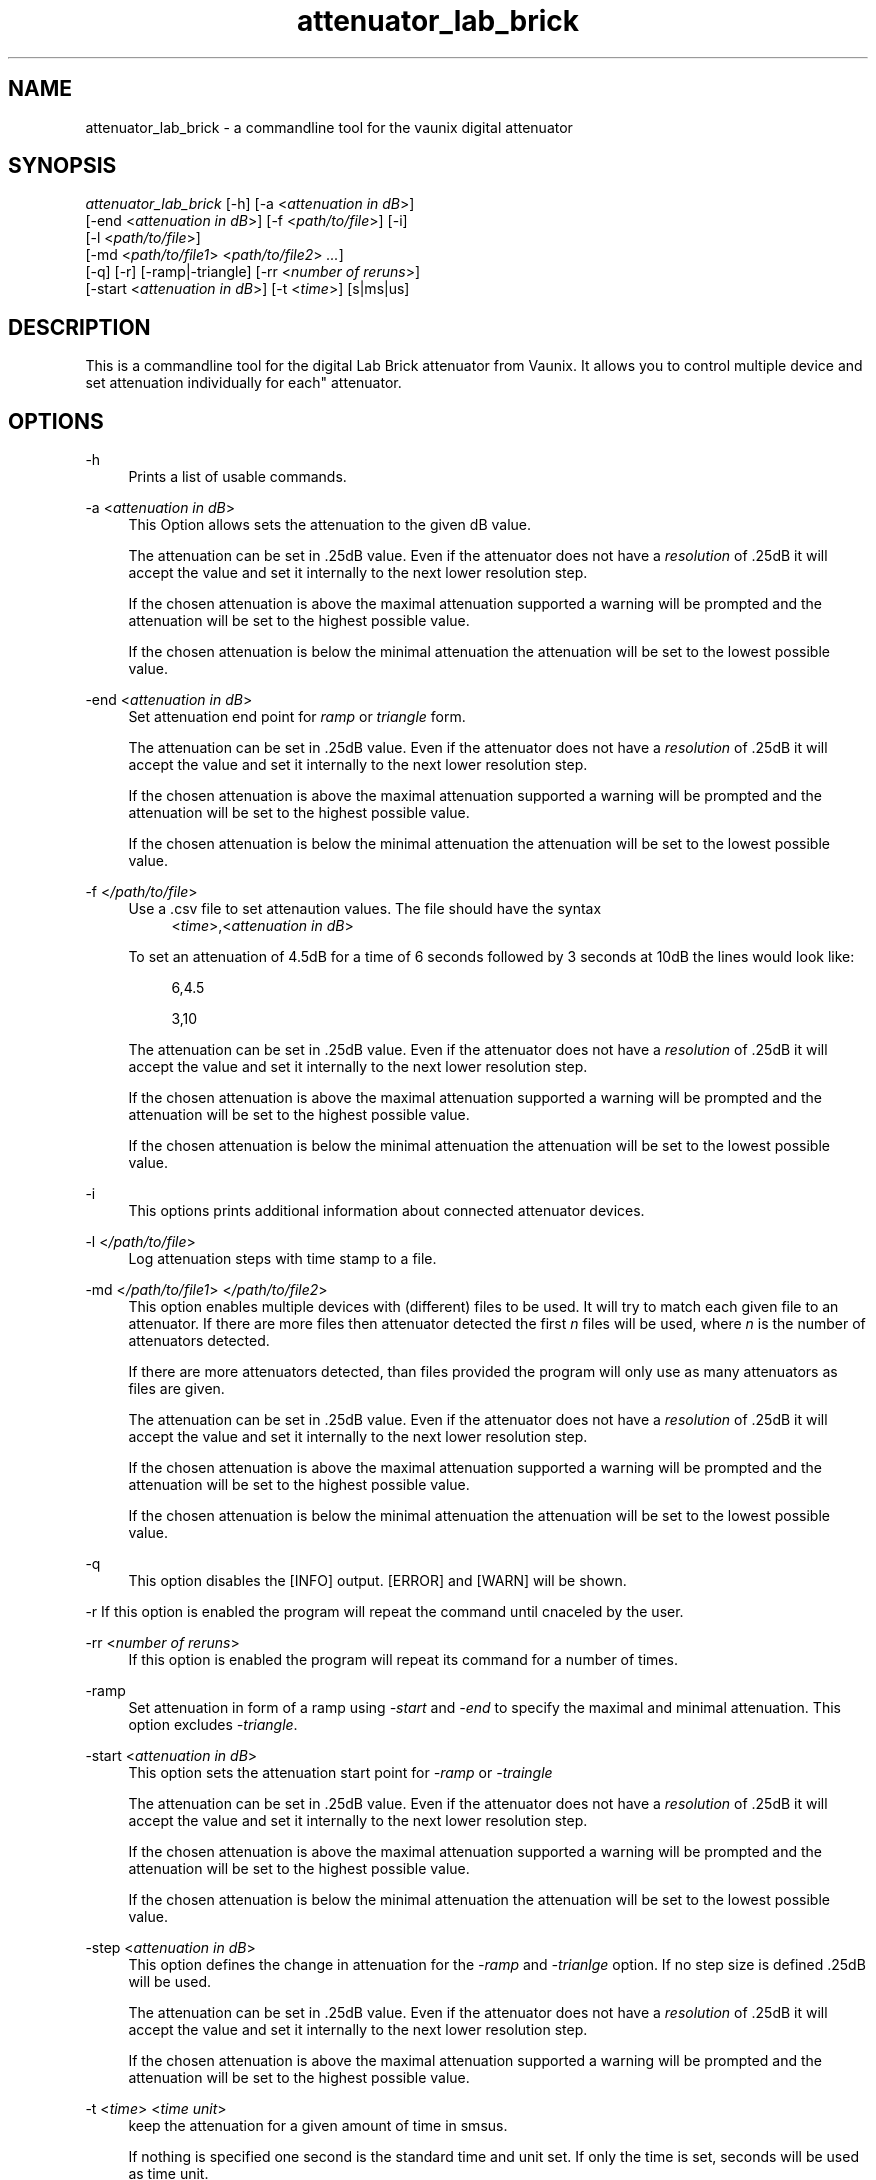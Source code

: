 .TH attenuator_lab_brick 7 "17.05.2016" "version 1.0"
.ie \n(.g .ds Aq \(aq
.el       .ds Aq '
.\" disable hyphenation
.nh
.\" disable justification
.ad l
.SH NAME
attenuator_lab_brick \- a commandline tool for the vaunix digital attenuator
.SH SYNOPSIS
.sp
.nt
\fIattenuator_lab_brick\fR [\-h] [\-a \<\fIattenuation in dB\fR\>] 
    [\-end \<\fIattenuation in dB\fR\>] [\-f \<\fIpath/to/file\fR\>] [\-i]
    [\-l \<\fIpath/to/file\fR\>]
    [\-md \<\fIpath/to/file1\fR\> \<\fIpath/to/file2\fR\> \fI\.\.\.\fR]
    [\-q] [\-r] [\-ramp|\-triangle] [\-rr \<\fInumber of reruns\fR\>]
    [\-start \<\fIattenuation in dB\fR\>] [\-t \<\fItime\fR\>] [s|ms|us]
.fi
.sp
.SH DESCRIPTION
.sp
This is a commandline tool for the digital Lab Brick attenuator from Vaunix\&. It
allows you to control multiple device and set attenuation individually for each"
attenuator\&.
.SH OPTIONS
.PP
\-h
.RS 4
Prints a list of usable commands\&.
.RE
.PP
\-a
\<\fIattenuation in dB\fR\>
.RS 4
This Option allows sets the attenuation to the given dB value\&.
.sp
The attenuation
can be set in \&.25dB value\&. Even if the attenuator does not have a
\fIresolution\fR of \&.25dB it will accept the value and set it internally to
the next lower resolution step\&.
.sp
If the chosen attenuation is above the maximal attenuation supported
a warning will be prompted and the attenuation will be set to
the highest possible value\&.
.sp
If the chosen attenuation is below the minimal attenuation the attenuation
will be set to the lowest possible value\&.
.RE
.PP
\-end
\<\fIattenuation in dB\fR\>
.RS 4
Set attenuation end point for \fIramp\fR or \fItriangle\fR form\&.
.sp
The attenuation
can be set in \&.25dB value\&. Even if the attenuator does not have a
\fIresolution\fR of \&.25dB it will accept the value and set it internally to
the next lower resolution step\&.
.sp
If the chosen attenuation is above the maximal attenuation supported
a warning will be prompted and the attenuation will be set to
the highest possible value\&.
.sp
If the chosen attenuation is below the minimal attenuation the attenuation
will be set to the lowest possible value\&.
.RE
.PP
\-f
\<\fI/path/to/file\fR\>
.RS 4
Use a \&.csv file to set attenaution values\&. The file should have the syntax
.RS 4
\<\fItime\fR\>,\<\fIattenuation in dB\fR\>
.RE
.sp
To set an attenuation of 4\&.5dB for a time of 6 seconds followed by 3
seconds at 10dB the lines would look like:
.RS 4
.sp
6,4\&.5
.sp
3,10
.RE
.sp
The attenuation
can be set in \&.25dB value\&. Even if the attenuator does not have a
\fIresolution\fR of \&.25dB it will accept the value and set it internally to
the next lower resolution step\&.
.sp
If the chosen attenuation is above the maximal attenuation supported
a warning will be prompted and the attenuation will be set to
the highest possible value\&.
.sp
If the chosen attenuation is below the minimal attenuation the attenuation
will be set to the lowest possible value\&.
.RE
.PP
\-i
.RS 4
This options prints additional information about connected attenuator devices\&.
.RE
.PP
\-l
\<\fI/path/to/file\fR\>
.RS 4
Log attenuation steps with time stamp to a file\&.
.RE
.PP
\-md
\<\fI/path/to/file1\fR\> \<\fI/path/to/file2\fR\>
.RS 4
This option enables multiple devices with (different) files to be used\&.
It will try to match each given file to an attenuator\&. If there are more
files then attenuator detected the first \fIn\fR files will be used, where
\fIn\fR is the number of attenuators detected\&.
.sp
If there are more attenuators detected, than files provided the program will
only use as many attenuators as files are given\&.
.sp
The attenuation
can be set in \&.25dB value\&. Even if the attenuator does not have a
\fIresolution\fR of \&.25dB it will accept the value and set it internally to
the next lower resolution step\&.
.sp
If the chosen attenuation is above the maximal attenuation supported
a warning will be prompted and the attenuation will be set to
the highest possible value\&.
.sp
If the chosen attenuation is below the minimal attenuation the attenuation
will be set to the lowest possible value\&.
.RE
.PP
\-q
.RS 4
This option disables the [INFO] output. [ERROR] and [WARN] will be shown\&.
.RE
.PP
\-r
.BS 4
If this option is enabled the program will repeat the command until cnaceled
by the user\&.
.RE
.PP
\-rr
\<\fInumber of reruns\fR\>
.RS 4
If this option is enabled the program will repeat its command for a number
of times\&.
.RE
.PP
\-ramp
.RS 4
Set attenuation in form of a ramp using \fI\-start\fR and \fI\-end\fR to specify
the maximal and minimal attenuation\&. This option excludes \fI\-triangle\fR\&.
.RE
.PP
\-start
\<\fIattenuation in dB\fR\>
.RS 4
This option sets the attenuation start point for \fI\-ramp\fR or \fI\-traingle\fR
.sp
The attenuation
can be set in \&.25dB value\&. Even if the attenuator does not have a
\fIresolution\fR of \&.25dB it will accept the value and set it internally to
the next lower resolution step\&.
.sp
If the chosen attenuation is above the maximal attenuation supported
a warning will be prompted and the attenuation will be set to
the highest possible value\&.
.sp
If the chosen attenuation is below the minimal attenuation the attenuation
will be set to the lowest possible value\&.
.RE
.PP
\-step
\<\fIattenuation in dB\fR\>
.RS 4
This option defines the change in attenuation for the \fI\-ramp\fR and
\fI\-trianlge\fR option\&. If no step size is defined \&.25dB will be used\&.
.sp
The attenuation
can be set in \&.25dB value\&. Even if the attenuator does not have a
\fIresolution\fR of \&.25dB it will accept the value and set it internally to
the next lower resolution step\&.
.sp
If the chosen attenuation is above the maximal attenuation supported
a warning will be prompted and the attenuation will be set to
the highest possible value\&.
.RE
.PP
\-t 
\<\fItime\fR\> \<\fItime unit\fR\>
.RS 4
keep the attenuation for a given amount of time
in s\|ms\|us\&.
.sp
If nothing is specified one second is the standard time and unit set\&.
If only the time is set, seconds will be used as time unit\&.
.RE
.PP
\-triangle
.RS 4
Set attenuation in the form of a triangle using \fI\-start\fR and \fI\-end\fR
to specify the maximal and minimal attenuation\&. This option excludes
\fI\-ramp\fR\&.
.RE
.PP
.SH EXAMPLES
.sp
.SH BUGS
.sp
Multi device support is currently not tested\&. If you find any bugs please
report them to\:
.sp
.RS
.BI " stefan.venz@protonmail.com "
.RE
.sp
or open an issue on github
.sp
.RS
.BI  " https://github.com/thuehn/Labbrick_Digital_Attenuator "
.RE
.SH AUTHOR
.sp
Stefan Venz (ikstream) \<stefan\&.venz\@protonmail\&.com\>
.SH CONTRIBUTOR(S)
.sp
Benjamin Vahl \<benjamin\&.vahl\@googlemail\&.com\>
.sp
Thomas Huehn \<thomas\@net\&.t\-labs\&.tu\-berlin\&.de\>
